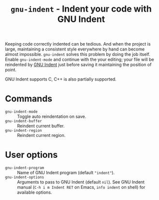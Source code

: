 #+title: ~gnu-indent~ - Indent your code with GNU Indent

Keeping code correctly indented can be tedious.  And when the project is
large, maintaining a consistent style everywhere by hand can become almost
impossible.  ~gnu-indent~ solves this problem by doing the job itself.
Enable ~gnu-indent-mode~ and continue with the your editing; your file will
be reindented by [[https://gnu.org/software/indent][GNU Indent]] just before saving it maintaining the position
of point.

GNU Indent supports C, C++ is also partially supported.

* Commands

- ~gnu-indent-mode~ :: Toggle auto reindentation on save.
- ~gnu-indent-buffer~ :: Reindent current buffer.
- ~gnu-indent-region~ :: Reindent current region.

* User options

- ~gnu-indent-program~ :: Name of GNU Indent program (default ~"indent"~).
- ~gnu-indent-options~ :: Arguments to pass to GNU Indent (default ~nil~).
  See GNU Indent manual (=C-h i m Indent RET= on Emacs, ~info indent~ on
  shell) for available options.
